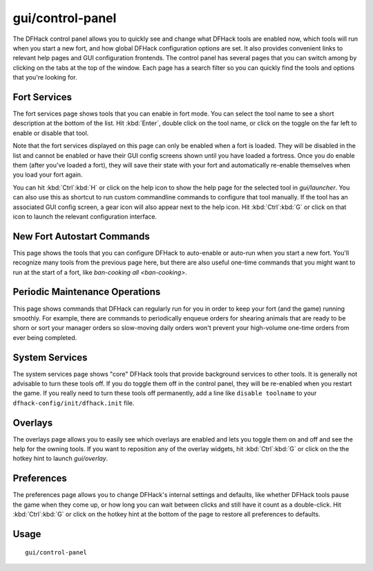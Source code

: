 gui/control-panel
=================

.. dfhack-tool::
    :summary: Configure DFHack.
    :tags: dfhack

The DFHack control panel allows you to quickly see and change what DFHack tools
are enabled now, which tools will run when you start a new fort, and how global
DFHack configuration options are set. It also provides convenient links to
relevant help pages and GUI configuration frontends. The control panel has
several pages that you can switch among by clicking on the tabs at the top of
the window. Each page has a search filter so you can quickly find the tools and
options that you're looking for.

Fort Services
-------------

The fort services page shows tools that you can enable in fort mode. You can
select the tool name to see a short description at the bottom of the list. Hit
:kbd:`Enter`, double click on the tool name, or click on the toggle on the far
left to enable or disable that tool.

Note that the fort services displayed on this page can only be enabled when a
fort is loaded. They will be disabled in the list and cannot be enabled or have
their GUI config screens shown until you have loaded a fortress. Once you do
enable them (after you've loaded a fort), they will save their state with your
fort and automatically re-enable themselves when you load your fort again.

You can hit :kbd:`Ctrl`:kbd:`H` or click on the help icon to show the help page
for the selected tool in `gui/launcher`. You can also use this as shortcut to
run custom commandline commands to configure that tool manually. If the tool has
an associated GUI config screen, a gear icon will also appear next to the help
icon. Hit :kbd:`Ctrl`:kbd:`G` or click on that icon to launch the relevant
configuration interface.

.. _dfhack-examples-guide:

New Fort Autostart Commands
---------------------------

This page shows the tools that you can configure DFHack to auto-enable or
auto-run when you start a new fort. You'll recognize many tools from the
previous page here, but there are also useful one-time commands that you might
want to run at the start of a fort, like `ban-cooking all <ban-cooking>`.

Periodic Maintenance Operations
-------------------------------

This page shows commands that DFHack can regularly run for you in order to keep
your fort (and the game) running smoothly. For example, there are commands to
periodically enqueue orders for shearing animals that are ready to be shorn or
sort your manager orders so slow-moving daily orders won't prevent your
high-volume one-time orders from ever being completed.

System Services
---------------

The system services page shows "core" DFHack tools that provide background
services to other tools. It is generally not advisable to turn these tools
off. If you do toggle them off in the control panel, they will be re-enabled
when you restart the game. If you really need to turn these tools off
permanently, add a line like ``disable toolname`` to your
``dfhack-config/init/dfhack.init`` file.

Overlays
--------

The overlays page allows you to easily see which overlays are enabled and lets
you toggle them on and off and see the help for the owning tools. If you want to
reposition any of the overlay widgets, hit :kbd:`Ctrl`:kbd:`G` or click on
the the hotkey hint to launch `gui/overlay`.

Preferences
-----------

The preferences page allows you to change DFHack's internal settings and
defaults, like whether DFHack tools pause the game when they come up, or how
long you can wait between clicks and still have it count as a double-click. Hit
:kbd:`Ctrl`:kbd:`G` or click on the hotkey hint at the bottom of the page to
restore all preferences to defaults.

Usage
-----

::

    gui/control-panel
